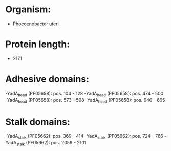 * Organism:
- Phocoenobacter uteri
* Protein length:
- 2171
* Adhesive domains:
-YadA_head (PF05658): pos. 104 - 128
-YadA_head (PF05658): pos. 474 - 500
-YadA_head (PF05658): pos. 573 - 598
-YadA_head (PF05658): pos. 640 - 665
* Stalk domains:
-YadA_stalk (PF05662): pos. 369 - 414
-YadA_stalk (PF05662): pos. 724 - 766
-YadA_stalk (PF05662): pos. 2059 - 2101

